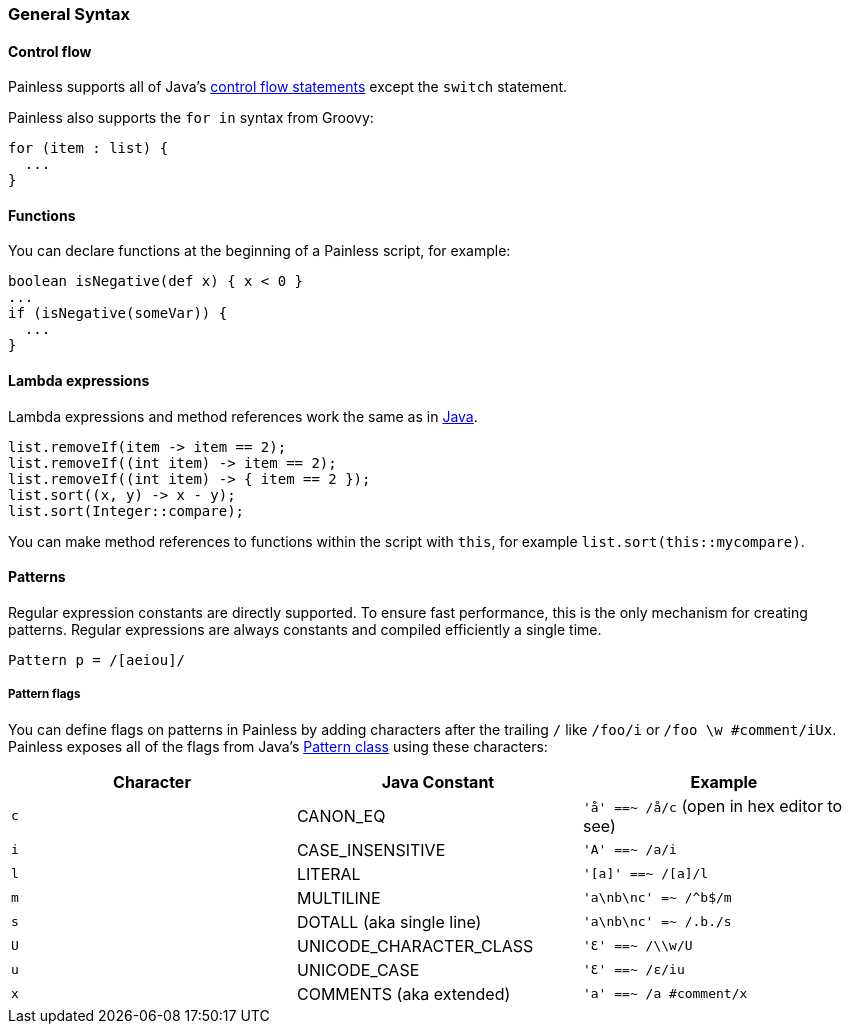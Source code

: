 [[painless-general-syntax]]
=== General Syntax

[[control-flow]]
==== Control flow

Painless supports all of Java's https://docs.oracle.com/javase/tutorial/java/nutsandbolts/flow.html[
control flow statements] except the `switch` statement.

Painless also supports the `for in` syntax from Groovy:

[source,painless]
---------------------------------------------------------
for (item : list) {
  ...
}
---------------------------------------------------------

[[functions]]
==== Functions

You can declare functions at the beginning of a Painless script, for example:

[source,painless]
---------------------------------------------------------
boolean isNegative(def x) { x < 0 }
...
if (isNegative(someVar)) {
  ...
}
---------------------------------------------------------

[[lambda-expressions]]
==== Lambda expressions
Lambda expressions and method references work the same as in https://docs.oracle.com/javase/tutorial/java/javaOO/lambdaexpressions.html[Java].

[source,painless]
---------------------------------------------------------
list.removeIf(item -> item == 2);
list.removeIf((int item) -> item == 2);
list.removeIf((int item) -> { item == 2 });
list.sort((x, y) -> x - y);
list.sort(Integer::compare);
---------------------------------------------------------

You can make method references to functions within the script with `this`,
for example `list.sort(this::mycompare)`.

[[patterns]]
==== Patterns

Regular expression constants are directly supported. To ensure fast performance,
this is the only mechanism for creating patterns. Regular expressions
are always constants and compiled efficiently a single time.

[source,painless]
---------------------------------------------------------
Pattern p = /[aeiou]/
---------------------------------------------------------

[[pattern-flags]]
===== Pattern flags

You can define flags on patterns in Painless by adding characters after the
trailing `/` like `/foo/i` or `/foo \w #comment/iUx`. Painless exposes all of
the flags from Java's
https://docs.oracle.com/javase/8/docs/api/java/util/regex/Pattern.html[
Pattern class] using these characters:

[cols="<,<,<",options="header",]
|=======================================================================
| Character | Java Constant | Example
|`c` | CANON_EQ                  | `'å' ==~ /å/c` (open in hex editor to see)
|`i` | CASE_INSENSITIVE          | `'A' ==~ /a/i`
|`l` | LITERAL                   | `'[a]' ==~ /[a]/l`
|`m` | MULTILINE                 | `'a\nb\nc' =~ /^b$/m`
|`s` | DOTALL (aka single line)  | `'a\nb\nc' =~ /.b./s`
|`U` | UNICODE_CHARACTER_CLASS   | `'Ɛ' ==~ /\\w/U`
|`u` | UNICODE_CASE              | `'Ɛ' ==~ /ɛ/iu`
|`x` | COMMENTS (aka extended)   | `'a' ==~ /a #comment/x`
|=======================================================================
